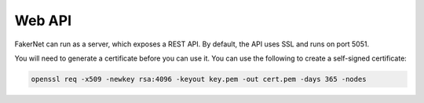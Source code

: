 .. _web-api:

Web API
=======

FakerNet can run as a server, which exposes a REST API. By default, the API uses SSL and runs on port 5051.

You will need to generate a certificate before you can use it. You can use the following to create a self-signed certificate:

..  code-block::

    openssl req -x509 -newkey rsa:4096 -keyout key.pem -out cert.pem -days 365 -nodes